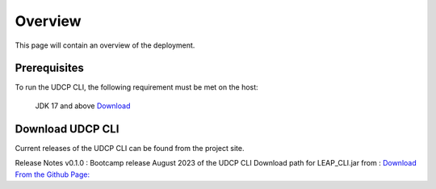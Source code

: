 Overview
========
This page will contain an overview of the deployment.

Prerequisites
--------------

To run the UDCP CLI, the following requirement must be met on the host:

    JDK 17 and above `Download <http://www.oracle.com/technetwork/java/javase/downloads/index.html>`_


Download UDCP CLI
-------------------
Current releases of the UDCP CLI can be found from the project site.

Release Notes
v0.1.0 : Bootcamp release August 2023 of the UDCP CLI
Download path for LEAP_CLI.jar from : `Download From the Github Page: <https://github.com/enigmasys/enigma/releases/>`_


